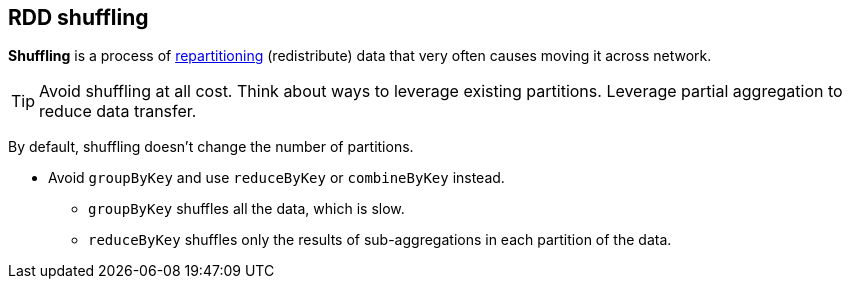 == RDD shuffling

*Shuffling* is a process of link:spark-rdd-partitions.adoc[repartitioning] (redistribute) data that very often causes moving it across network.

TIP: Avoid shuffling at all cost. Think about ways to leverage existing partitions. Leverage partial aggregation to reduce data transfer.

By default, shuffling doesn't change the number of partitions.

* Avoid `groupByKey` and use `reduceByKey` or `combineByKey` instead.
** `groupByKey` shuffles all the data, which is slow.
** `reduceByKey` shuffles only the results of sub-aggregations in each partition of the data.

